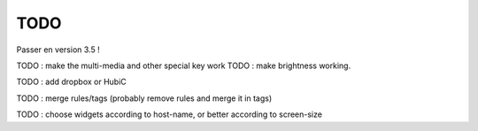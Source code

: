 TODO
====

Passer en version 3.5 !

TODO : make the multi-media and other special key work
TODO : make brightness working.

TODO : add dropbox or HubiC

TODO : merge rules/tags (probably remove rules and merge it in tags)

TODO : choose widgets according to host-name, or better according to screen-size
